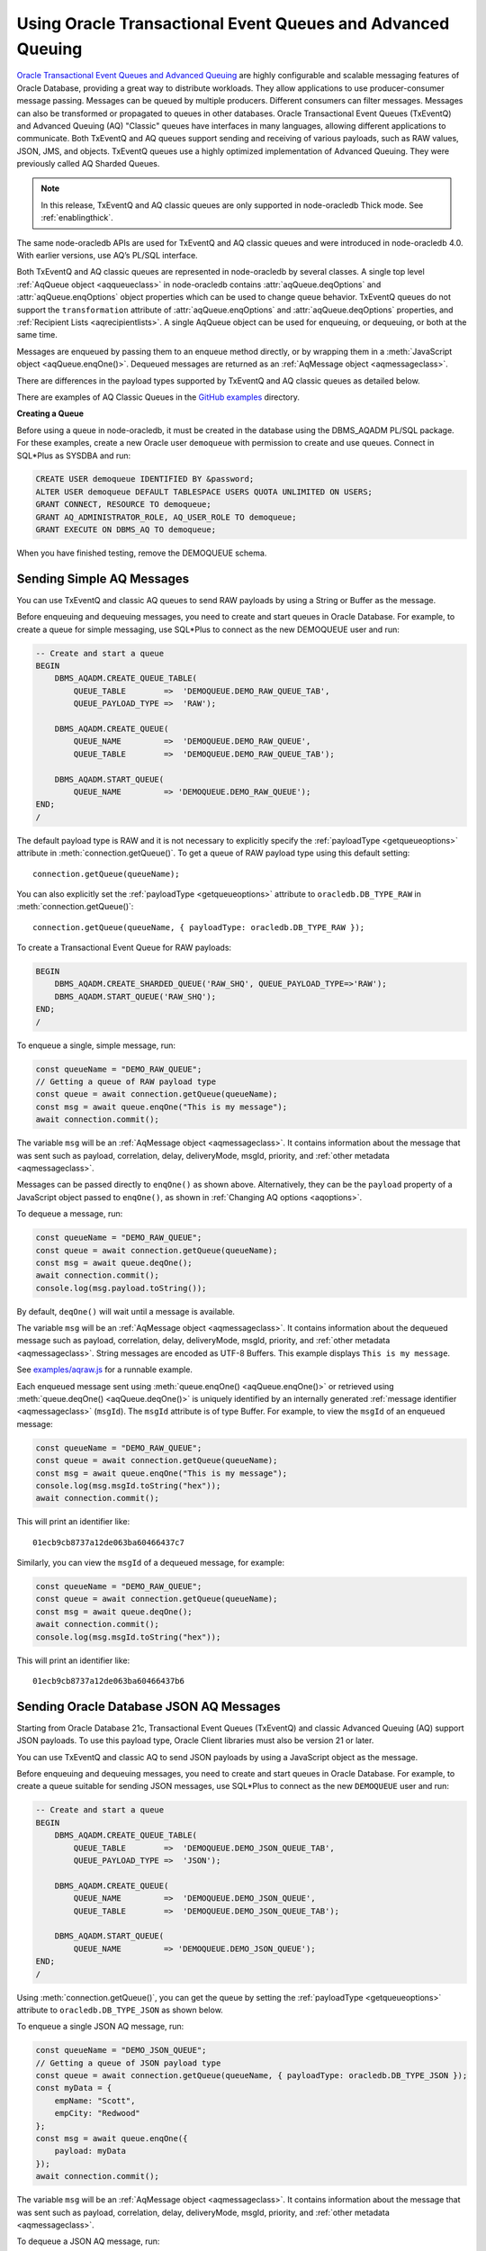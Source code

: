 .. _aq:

************************************************************
Using Oracle Transactional Event Queues and Advanced Queuing
************************************************************

`Oracle Transactional Event Queues and Advanced Queuing <https://www.oracle.
com/pls/topic/lookup?ctx=dblatest&id=ADQUE>`__ are highly configurable and
scalable messaging features of Oracle Database, providing a great way to
distribute workloads. They allow applications to use producer-consumer message
passing. Messages can be queued by multiple producers. Different consumers can
filter messages. Messages can also be transformed or propagated to queues in
other databases. Oracle Transactional Event Queues (TxEventQ) and Advanced
Queuing (AQ) "Classic" queues have interfaces in many languages, allowing
different applications to communicate. Both TxEventQ and AQ queues support
sending and receiving of various payloads, such as RAW values, JSON, JMS, and
objects. TxEventQ queues use a highly optimized implementation of Advanced
Queuing. They were previously called AQ Sharded Queues.

.. note::

    In this release, TxEventQ and AQ classic queues are only supported in
    node-oracledb Thick mode. See :ref:`enablingthick`.

The same node-oracledb APIs are used for TxEventQ and AQ classic queues and
were introduced in node-oracledb 4.0. With earlier versions, use AQ’s PL/SQL
interface.

Both TxEventQ and AQ classic queues are represented in node-oracledb by
several classes. A single top level :ref:`AqQueue object <aqqueueclass>` in
node-oracledb contains :attr:`aqQueue.deqOptions` and
:attr:`aqQueue.enqOptions` object properties which can be used
to change queue behavior. TxEventQ queues do not support the
``transformation`` attribute of :attr:`aqQueue.enqOptions` and
:attr:`aqQueue.deqOptions` properties, and
:ref:`Recipient Lists <aqrecipientlists>`. A single AqQueue object can be
used for enqueuing, or dequeuing, or both at the same time.

Messages are enqueued by passing them to an enqueue method directly, or
by wrapping them in a :meth:`JavaScript object <aqQueue.enqOne()>`. Dequeued
messages are returned as an :ref:`AqMessage object <aqmessageclass>`.

There are differences in the payload types supported by TxEventQ and AQ
classic queues as detailed below.

.. list-table-with-summary:: Payload Differences Between Classic Queues and Transactional Event Queues
    :header-rows: 1
    :class: wy-table-responsive
    :align: center
    :widths: 10 20 20
    :summary: The first column displays the payload type. The second column displays whether the payload type is supported in Classic Queues. The third column displays whether the payload type is supported in Transactional Event Queues.

    * - Payload Type
      - Classic Queues
      - Transactional Event Queues
    * - RAW
      - Supported
      - Supported for single and array message enqueuing and dequeuing when using Oracle Client 19c (or later) and connected to Oracle Database 19c (or later).
    * - Named Oracle Objects
      - Supported
      - Supported for single and array message enqueuing and dequeuing when using Oracle Client 19c (or later) and connected to Oracle Database 19c (or later).
    * - JSON
      - Supported when using Oracle Client libraries 21c (or later) and Oracle Database 21c (or later).
      - Supported for single message enqueuing and dequeuing when using Oracle Client libraries 21c (or later) and Oracle Database 21c (or later).

        Array enqueuing and dequeuing is not supported for JSON payloads.
    * - JMS
      - Supported
      - Supported for single and array message enqueuing and dequeuing when using Oracle Client 19c (or later) and Oracle Database 23ai.

There are examples of AQ Classic Queues in the `GitHub examples
<https://github.com/oracle/node-oracledb/tree/main/examples>`__ directory.

**Creating a Queue**

Before using a queue in node-oracledb, it must be created in the database
using the DBMS_AQADM PL/SQL package. For these examples,
create a new Oracle user ``demoqueue`` with permission to create and use
queues. Connect in SQL*Plus as SYSDBA and run:

.. code-block:: sql

    CREATE USER demoqueue IDENTIFIED BY &password;
    ALTER USER demoqueue DEFAULT TABLESPACE USERS QUOTA UNLIMITED ON USERS;
    GRANT CONNECT, RESOURCE TO demoqueue;
    GRANT AQ_ADMINISTRATOR_ROLE, AQ_USER_ROLE TO demoqueue;
    GRANT EXECUTE ON DBMS_AQ TO demoqueue;

When you have finished testing, remove the DEMOQUEUE schema.

.. _aqrawexample:

Sending Simple AQ Messages
==========================

You can use TxEventQ and classic AQ queues to send RAW payloads by using a
String or Buffer as the message.

Before enqueuing and dequeuing messages, you need to create and start queues
in Oracle Database. For example, to create a queue for simple messaging, use
SQL*Plus to connect as the new DEMOQUEUE user and run:

.. code-block:: sql

    -- Create and start a queue
    BEGIN
        DBMS_AQADM.CREATE_QUEUE_TABLE(
            QUEUE_TABLE        =>  'DEMOQUEUE.DEMO_RAW_QUEUE_TAB',
            QUEUE_PAYLOAD_TYPE =>  'RAW');

        DBMS_AQADM.CREATE_QUEUE(
            QUEUE_NAME         =>  'DEMOQUEUE.DEMO_RAW_QUEUE',
            QUEUE_TABLE        =>  'DEMOQUEUE.DEMO_RAW_QUEUE_TAB');

        DBMS_AQADM.START_QUEUE(
            QUEUE_NAME         => 'DEMOQUEUE.DEMO_RAW_QUEUE');
    END;
    /

The default payload type is RAW and it is not necessary to explicitly
specify the :ref:`payloadType <getqueueoptions>` attribute in
:meth:`connection.getQueue()`. To get a queue of RAW payload type using this
default setting::

    connection.getQueue(queueName);

You can also explicitly set the :ref:`payloadType <getqueueoptions>`
attribute to ``oracledb.DB_TYPE_RAW`` in :meth:`connection.getQueue()`::

    connection.getQueue(queueName, { payloadType: oracledb.DB_TYPE_RAW });

To create a Transactional Event Queue for RAW payloads:

.. code-block:: sql

    BEGIN
        DBMS_AQADM.CREATE_SHARDED_QUEUE('RAW_SHQ', QUEUE_PAYLOAD_TYPE=>'RAW');
        DBMS_AQADM.START_QUEUE('RAW_SHQ');
    END;
    /

To enqueue a single, simple message, run:

.. code-block:: javascript

    const queueName = "DEMO_RAW_QUEUE";
    // Getting a queue of RAW payload type
    const queue = await connection.getQueue(queueName);
    const msg = await queue.enqOne("This is my message");
    await connection.commit();

The variable ``msg`` will be an :ref:`AqMessage object <aqmessageclass>`. It
contains information about the message that was sent such as payload,
correlation, delay, deliveryMode, msgId, priority, and
:ref:`other metadata <aqmessageclass>`.

Messages can be passed directly to ``enqOne()`` as shown above.
Alternatively, they can be the ``payload`` property of a JavaScript
object passed to ``enqOne()``, as shown in :ref:`Changing AQ
options <aqoptions>`.

To dequeue a message, run:

.. code-block:: javascript

    const queueName = "DEMO_RAW_QUEUE";
    const queue = await connection.getQueue(queueName);
    const msg = await queue.deqOne();
    await connection.commit();
    console.log(msg.payload.toString());

By default, ``deqOne()`` will wait until a message is available.

The variable ``msg`` will be an :ref:`AqMessage object <aqmessageclass>`. It
contains information about the dequeued message such as payload, correlation,
delay, deliveryMode, msgId, priority, and
:ref:`other metadata <aqmessageclass>`. String messages are encoded as UTF-8
Buffers. This example displays ``This is my message``.

See `examples/aqraw.js <https://github.com/oracle/node-oracledb/tree/main/
examples/aqraw.js>`__ for a runnable example.

Each enqueued message sent using :meth:`queue.enqOne() <aqQueue.enqOne()>`
or retrieved using :meth:`queue.deqOne() <aqQueue.deqOne()>` is uniquely
identified by an internally generated
:ref:`message identifier <aqmessageclass>` (``msgId``). The ``msgId``
attribute is of type Buffer. For example, to view the ``msgId`` of an enqueued
message:

.. code-block:: javascript

    const queueName = "DEMO_RAW_QUEUE";
    const queue = await connection.getQueue(queueName);
    const msg = await queue.enqOne("This is my message");
    console.log(msg.msgId.toString("hex"));
    await connection.commit();

This will print an identifier like::

    01ecb9cb8737a12de063ba60466437c7

Similarly, you can view the ``msgId`` of a dequeued message, for example:

.. code-block:: javascript

    const queueName = "DEMO_RAW_QUEUE";
    const queue = await connection.getQueue(queueName);
    const msg = await queue.deqOne();
    await connection.commit();
    console.log(msg.msgId.toString("hex"));

This will print an identifier like::

    01ecb9cb8737a12de063ba60466437b6

.. _aqjsonexample:

Sending Oracle Database JSON AQ Messages
========================================

Starting from Oracle Database 21c, Transactional Event Queues (TxEventQ) and
classic Advanced Queuing (AQ) support JSON payloads. To use this payload type,
Oracle Client libraries must also be version 21 or later.

You can use TxEventQ and classic AQ to send JSON payloads by using a
JavaScript object as the message.

Before enqueuing and dequeuing messages, you need to create and start queues
in Oracle Database. For example, to create a queue suitable for sending JSON
messages, use SQL*Plus to connect as the new ``DEMOQUEUE`` user and run:

.. code-block:: sql

    -- Create and start a queue
    BEGIN
        DBMS_AQADM.CREATE_QUEUE_TABLE(
            QUEUE_TABLE        =>  'DEMOQUEUE.DEMO_JSON_QUEUE_TAB',
            QUEUE_PAYLOAD_TYPE =>  'JSON');

        DBMS_AQADM.CREATE_QUEUE(
            QUEUE_NAME         =>  'DEMOQUEUE.DEMO_JSON_QUEUE',
            QUEUE_TABLE        =>  'DEMOQUEUE.DEMO_JSON_QUEUE_TAB');

        DBMS_AQADM.START_QUEUE(
            QUEUE_NAME         => 'DEMOQUEUE.DEMO_JSON_QUEUE');
    END;
    /

Using :meth:`connection.getQueue()`, you can get the queue by setting the
:ref:`payloadType <getqueueoptions>` attribute to ``oracledb.DB_TYPE_JSON`` as
shown below.

To enqueue a single JSON AQ message, run:

.. code-block:: javascript

    const queueName = "DEMO_JSON_QUEUE";
    // Getting a queue of JSON payload type
    const queue = await connection.getQueue(queueName, { payloadType: oracledb.DB_TYPE_JSON });
    const myData = {
        empName: "Scott",
        empCity: "Redwood"
    };
    const msg = await queue.enqOne({
        payload: myData
    });
    await connection.commit();

The variable ``msg`` will be an :ref:`AqMessage object <aqmessageclass>`. It
contains information about the message that was sent such as payload,
correlation, delay, deliveryMode, msgId, priority, and
:ref:`other metadata <aqmessageclass>`.

To dequeue a JSON AQ message, run:

.. code-block:: javascript

    const queueName = "DEMO_JSON_QUEUE";
    const queue = await connection.getQueue(queueName, { payloadType: oracledb.DB_TYPE_JSON });
    const msg = await queue.deqOne();
    await connection.commit();
    console.log("empName ", msg.payload.empName);
    console.log("empCity ", msg.payload.empCity);

By default, ``deqOne()`` will wait until a message is available.

This prints::

    empName Scott
    empCity Redwood

Each enqueued message sent using :meth:`queue.enqOne() <aqQueue.enqOne()>`
or retrieved using :meth:`queue.deqOne() <aqQueue.deqOne()>` is uniquely
identified by an internally generated
:ref:`message identifier <aqmessageclass>` (``msgId``). The ``msgId``
attribute is of type Buffer. For example, to view the ``msgId`` of an enqueued
message:

.. code-block:: javascript

    const queue = await connection.getQueue(queueName, { payloadType: oracledb.DB_TYPE_JSON });
    const myData = {
        empName: "Scott",
        empCity: "Redwood"
    };
    const msg = await queue.enqOne({
        payload: myData
    });
    console.log(msg.msgId.toString("hex"));
    await connection.commit();

This will print an identifier like::

    01fbb9cb8737a12de063ba60466437c7

Similarly, you can view the ``msgId`` of a dequeued message, for example:

.. code-block:: javascript

    const queue = await connection.getQueue(queueName, { payloadType: oracledb.DB_TYPE_JSON });
    const msg = await queue.deqOne();
    console.log(msg.msgId.toString("hex");)

This will print an identifier like::

    01dfb9cb8737a12de063ba60466437b6

.. _aqobjexample:

Sending Oracle Database Object AQ Messages
==========================================

You can use AQ to send Database Object payloads by using :ref:`DbObject
Class <dbobjectclass>` objects as the message.

Before enqueuing and dequeuing messages, you need to create database object
types, and create and start queues in Oracle Database. For example, connect
as the new ``demoqueue`` user and run:

.. code-block:: sql

    -- For the data we want to queue
    CREATE OR REPLACE TYPE USER_ADDRESS_TYPE AS OBJECT (
        NAME        VARCHAR2(10),
        ADDRESS     VARCHAR2(50)
    );
    /

    -- Create and start a queue
    BEGIN
        DBMS_AQADM.CREATE_QUEUE_TABLE(
            QUEUE_TABLE        =>  'DEMOQUEUE.ADDR_QUEUE_TAB',
            QUEUE_PAYLOAD_TYPE =>  'DEMOQUEUE.USER_ADDRESS_TYPE');

        DBMS_AQADM.CREATE_QUEUE(
            QUEUE_NAME         =>  'DEMOQUEUE.ADDR_QUEUE',
            QUEUE_TABLE        =>  'DEMOQUEUE.ADDR_QUEUE_TAB');

        DBMS_AQADM.START_QUEUE(
            QUEUE_NAME         => 'DEMOQUEUE.ADDR_QUEUE',
            ENQUEUE            => TRUE);
    END;
    /

In the :ref:`RAW <aqrawexample>` and :ref:`JSON <aqjsonexample>` examples, the
``QUEUE_PAYLOAD_TYPE`` was ‘RAW’ and ‘JSON’ respectively. Here, the Oracle
Database object type name ``DEMOQUEUE.USER_ADDRESS_TYPE`` is used.

Using :meth:`connection.getQueue()`, you can get the queue of object payloads
by setting the :ref:`payloadType <getqueueoptions>` attribute to the name
of an Oracle Database object type as shown below, or a
:ref:`DbObject Class <dbobjectclass>` earlier acquired from
:meth:`connection.getDbObjectClass()`.

In node-oracledb, a queue is initialized for an Oracle Database object type:

.. code-block:: javascript

    const queueName = "ADDR_QUEUE";
    // Getting a queue of Oracle Database object type
    const queue = await connection.getQueue(queueName, {payloadType: "DEMOQUEUE.USER_ADDRESS_TYPE"});

For efficiency, it is recommended to use a fully qualified name for the
type.

A :ref:`DbObject <dbobjectclass>` for the message is created and queued:

.. code-block:: javascript

    const message = new queue.payloadTypeClass(
        {
            NAME: "scott",
            ADDRESS: "The Kennel"
        }
    );
    const msg = await queue.enqOne(message);
    await connection.commit();

The variable ``msg`` will be an :ref:`AqMessage object <aqmessageclass>`. It
contains information about the message that was sent such as payload,
correlation, delay, deliveryMode, msgId, priority, and
:ref:`other metadata <aqmessageclass>`.

Dequeuing objects is done with:

.. code-block:: javascript

    const queue = await connection.getQueue(queueName, {payloadType: "DEMOQUEUE.USER_ADDRESS_TYPE"});
    const msg = await queue.deqOne();
    await connection.commit();

By default, ``deqOne()`` will wait until a message is available.

The message can be printed:

.. code-block:: javascript

    const o = msg.payload;
    console.log(o);

See `examples/aqobject.js <https://github.com/oracle/node-oracledb/tree/main/
examples/aqobject.js>`__ for a runnable example.

Each enqueued message sent using :meth:`queue.enqOne() <aqQueue.enqOne()>`
or retrieved using :meth:`queue.deqOne() <aqQueue.deqOne()>` is uniquely
identified by an internally generated
:ref:`message identifier <aqmessageclass>` (``msgId``). The ``msgId``
attribute is of type Buffer. For example, to view the ``msgId`` of an enqueued
message:

.. code-block:: javascript

    const msg = await queue.enqOne(message);
    console.log(msg.msgId.toString("hex"));

This will print an identifier like::

    01ecb9cb8737a12de063ba60466437c7

Similarly, you can view the ``msgId`` of a dequeued message, for example:

.. code-block:: javascript

    const msg = await queue.deqOne();
    console.log(msg.msgId.toString("hex"));

This will print an identifier like::

    01ecb9cb8737a12de063ba60466437b6

.. _aqoptions:

Changing AQ options
===================

The :ref:`AqQueue <aqqueueclass>` object created by calling
:meth:`connection.getQueue()` contains :attr:`~aqQueue.enqOptions` and
:attr:`~aqQueue.deqOptions` attribute objects that can be configured. These
options can be changed before each enqueue or dequeue call.

Messages that are enqueued can also contain properties, such as an
expiration. Instead of passing a message String, Buffer or DbObject
directly to ``enqOne()``, a ``payload`` property of a
:meth:`JavaScript object <aqQueue.enqOne()>` is set to the message.
Other object properties control the message behavior. For example, to expire
a message after five seconds if it has not been dequeued:

.. code-block:: javascript

    const message = {
        expiration: 5,
        payload: "This is my message"
    };

    const queueName = "DEMO_RAW_QUEUE";
    const queue = await connection.getQueue(queueName);
    const msg = await queue.enqOne(message);
    await connection.commit();

For RAW queues, the ``payload`` value can be a String or Buffer. For JSON
queues, the ``payload`` value should be a JavaScript object. For object
queues, the ``payload`` value should be a :ref:`DbObject <dbobjectclass>`
object.

To change the enqueue behavior of a queue, alter the
:attr:`aqQueue.enqOptions` attributes. For example to make a
message buffered, and not persistent:

.. code-block:: javascript

    const queueName = "DEMO_RAW_QUEUE";
    const queue = await connection.getQueue(queueName);
    queue.enqOptions.deliveryMode = oracledb.AQ_MSG_DELIV_MODE_BUFFERED;
    await queue.enqOne(message);
    await connection.commit();

To send a message immediately without requiring a commit, you can change
the queue’s message visibility:

.. code-block:: javascript

    const queueName = "DEMO_RAW_QUEUE";
    const queue = await connection.getQueue(queueName);
    queue.enqOptions.visibility = oracledb.AQ_VISIBILITY_IMMEDIATE;
    await queue.enqOne(message);

To change the queue behavior when dequeuing, alter the
:attr:`~aqQueue.deqOptions` attributes. For example, to change
the visibility of the message (so no explicit commit is required after
dequeuing a message) and to continue without blocking if the queue is
empty:

.. code-block:: javascript

    const queueName = "DEMO_RAW_QUEUE";
    const queue = await connection.getQueue(queueName);
    queue.deqOptions.visibility = oracledb.AQ_VISIBILITY_IMMEDIATE;
    queue.deqOptions.wait = oracledb.AQ_DEQ_NO_WAIT;
    await msg = queue.deqOne();

To change multiple properties at once, you can also use syntax like::

    Object.assign(queue.deqOptions,
                {
                    mode: oracledb.AQ_DEQ_MODE_BROWSE,
                    visibility: oracledb.AQ_VISIBILITY_IMMEDIATE,
                    wait: 10
                });

See `examples/aqoptions.js <https://github.com/oracle/node-oracledb/tree/
main/examples/aqoptions.js>`__ for a runnable example.

.. _aqmultiplemessages:

Enqueuing and Dequeuing Multiple Messages
=========================================

Enqueuing multiple messages in one operation is similar to the basic
examples. However, instead of passing a single message to
:meth:`queue.enqOne() <aqQueue.enqOne()>`, the
:meth:`queue.enqMany() <aqQueue.enqMany()>` method is passed an
array of messages.

Multiple messages can be dequeued in one call with
:meth:`queue.deqMany() <aqQueue.deqMany()>`. This method takes a
``maxMessages`` parameter indicating the maximum number of messages that
should be dequeued in one call. Depending on the queue options, zero or
more messages up to the limit will be dequeued.

**Using RAW Payloads**

To enqueue multiple messages, run:

.. code-block:: javascript

    const queueName = "DEMO_RAW_QUEUE";
    const queue = await connection.getQueue(queueName);
    const messages = [
        "Message 1",
        "Message 2",
        "Message 3",
        "Message 4"
    ];
    const msgs = await queue.enqMany(messages);
    await connection.commit();

The variable ``msgs`` will be an array of
:ref:`AqMessage objects <aqmessageclass>`. It contains information about the
messages that were sent such as payload, correlation, delay, deliveryMode,
msgId, priority, and :ref:`other metadata <aqmessageclass>`.

.. _advnote:

.. warning::

    Calling ``enqMany()`` in parallel on different connections acquired
    from the same pool may cause a problem with older versions of Oracle
    (see Oracle bug 29928074). Ensure that ``enqMany()`` is not run in
    parallel. Instead, use :ref:`standalone connections <connectionhandling>`
    or make multiple calls to ``enqOne()``. The ``deqMany()`` method is not
    affected.

To dequeue multiple messages, run:

.. code-block:: javascript

    const queue = await connection.getQueue(queueName);
    const messages = await queue.deqMany(5);
    console.log("Dequeued " + messages.length + " messages");
    for (const msg of messages) {
        console.log(msg.payload.toString());
    }
    await connection.commit();

By default, ``deqMany()`` will wait until a message is available.

Each element of the ``messages`` array is an :ref:`AqMessage
object <aqmessageclass>`, the same as returned by
:meth:`queue.deqOne() <aqQueue.deqOne()>`.

See `examples/aqmulti.js <https://github.com/oracle/node-oracledb/tree/main/
examples/aqmulti.js>`__ for a runnable example.

Each enqueued message sent using :meth:`queue.enqMany() <aqQueue.enqMany()>`
or dequeued message retrieved using :meth:`queue.deqMany() <aqQueue.deqMany()>`
is uniquely identified by an internally generated message identifier
(``msgId``). The ``msgId`` is of type Buffer. For example, to view the message
identifier of a multiple enqueued message:

.. code-block:: javascript

    const queueName = "DEMO_RAW_QUEUE";
    const queue = await connection.getQueue(queueName);
    const messages = [
        "Message 1",
        "Message 2",
        "Message 3",
        "Message 4"
    ];
    const msgs = await queue.enqMany(messages);
    for (let i = 0; i < msgs.length; i++) {
        console.log (i, "msgId: ", msgs[i].msgId.toString("hex"));
    }
    await connection.commit();

This will print identifiers such as::

    0  msgId:  01ecb9cb8738a12de063ba60466437c7
    1  msgId:  01ecb9cb8739a12de063ba60466437c7
    2  msgId:  01ecb9cb873aa12de063ba60466437c7
    3  msgId:  01ecb9cb873ba12de063ba60466437c7

Similarly, you can view the ``msgId`` of a multiple dequeued message, for
example:

.. code-block:: javascript

    const queue = await connection.getQueue(queueName);
    const msgs = await queue.deqMany(5);
    for (let i = 0; i < msgs.length; i++) {
        console.log (i, "msgId: ", msgs[i].msgId.toString("hex"));
    }
    await connection.commit();

This will print identifiers such as::

    0  msgId:  01ecb9cb8738a12de063ba60466437e9
    1  msgId:  01ecb9cb8739a12de063ba60466437e9
    2  msgId:  01ecb9cb873aa12de063ba60466437e9
    3  msgId:  01ecb9cb873ba12de063ba60466437e9

**Using JSON Payloads**

To enqueue multiple JSON messages, run:

.. code-block:: javascript

    const queueName = "DEMO_JSON_QUEUE";
    const queue = await connection.getQueue (queueName, { payloadType: oracledb.DB_TYPE_JSON });
    const empList = [
        {payload: { empName: "Employee #1", empId: 101 }},
        {payload: { empName: "Employee #2", empId: 102 }},
        {payload: { empName: "Employee #3", empId: 103 }}
    ];
    await queue.enqMany (empList);
    await connection.commit();

See the :ref:`advisory note <advnote>` about using :meth:`~aqQueue.enqMany()`.

To dequeue multiple JSON messages, run:

.. code-block:: javascript

    const queue = await connection.getQueue(queueName, { payloadType: oracledb.DB_TYPE_JSON });
    Object.assign(queue.deqOptions,
      {
        navigation: oracledb.AQ_DEQ_NAV_FIRST_MSG,
        wait: oracledb.AQ_DEQ_NO_WAIT
      }
    );

    const msgs = await queue.deqMany(5); // get at most 5 messages
    console.log ( "msgs received : " + msgs.length );
    for ( let i = 0; i < msgs.length; i ++ ) {
        console.log ( i + ". empName : " + msgs[i].payload.empName);
        console.log ( i + ". empId : " + msgs[i].payload.empId);
    }

By default, ``deqMany()`` will wait until a message is available.

This prints::

    msgs received : 3
    1. empName : Employee #1
    2. empId : 101
    3. empName : Employee #2
    4. empId : 102
    5. empName : Employee #3
    6. empId : 103

Transactional event queues do not support array enqueuing and dequeuing for
JSON payloads.

.. _aqnotifications:

Advanced Queuing Notifications
==============================

The :meth:`connection.subscribe()` method can be used to
register interest in a queue, allowing a callback to be invoked when
there are messages to dequeue. To subscribe to a queue, pass its name to
``subscribe()`` and set the :ref:`namespace <consubscribeoptnamespace>`
option to ``oracledb.SUBSCR_NAMESPACE_AQ``:

For example:

.. code-block:: javascript

    const queueName = "DEMO_RAW_QUEUE";

    const subscrOptions = {
        namespace: oracledb.SUBSCR_NAMESPACE_AQ,
        callback: ProcessAqMessage
    };

    async function ProcessAqMessage(message) {
        const connection = await oracledb.getConnection();  // get connection from a pool
        const queue = await connection.getQueue(queueName);
        const msg = await queue.deqOne();
        console.log(msg.payload.toString());
        console.log(message.msgId.toString("hex")); // prints the msgId of the message
        console.log(msg.msgId.toString("hex")); // prints the same msgId as above
        await connection.close();
    }

    const connection = await oracledb.getConnection();  // get connection from a pool
    await connection.subscribe(queueName, subscrOptions);
    await connection.close();

    await connection.unsubscribe(queueName); // unsubscribes from a queue

See :ref:`Continuous Query Notification (CQN) <cqn>` for more information
about subscriptions and notifications.

AQ notifications require the same configuration as CQN. Specifically the
database must be able to connect back to node-oracledb.

.. _aqrecipientlists:

Recipient Lists
===============

AQ Classic Queues support Recipient Lists. A list of recipient names can be
associated with a message at the time a message is enqueued. This allows a
limited set of recipients to dequeue each message. The recipient list
associated with the message overrides the queue subscriber list, if there is
one. The recipient names need not be in the subscriber list but can be, if
desired.

To dequeue a message, the ``consumerName`` attribute can be set to one
of the recipient names. The original message recipient list is not
available on dequeued messages. All recipients have to dequeue a message
before it gets removed from the queue.

Subscribing to a queue is like subscribing to a magazine: each
subscriber can dequeue all the messages placed into a specific queue,
just as each magazine subscriber has access to all its articles. Being a
recipient, however, is like getting a letter: each recipient is a
designated target of a particular message.

For example, to enqueue a message meant for “payroll” recipients::

    await queue.enqOne({
        payload: "Message 1",
        recipients: [ "payroll" ]
    });

Later, when dequeuing messages, the “payroll” recipient can be set using
the ``consumerName`` property to get the message::

    Object.assign(
        queue.deqOptions,
        { consumerName: "payroll" }
    );
    const msg = await queue.deqOne();

